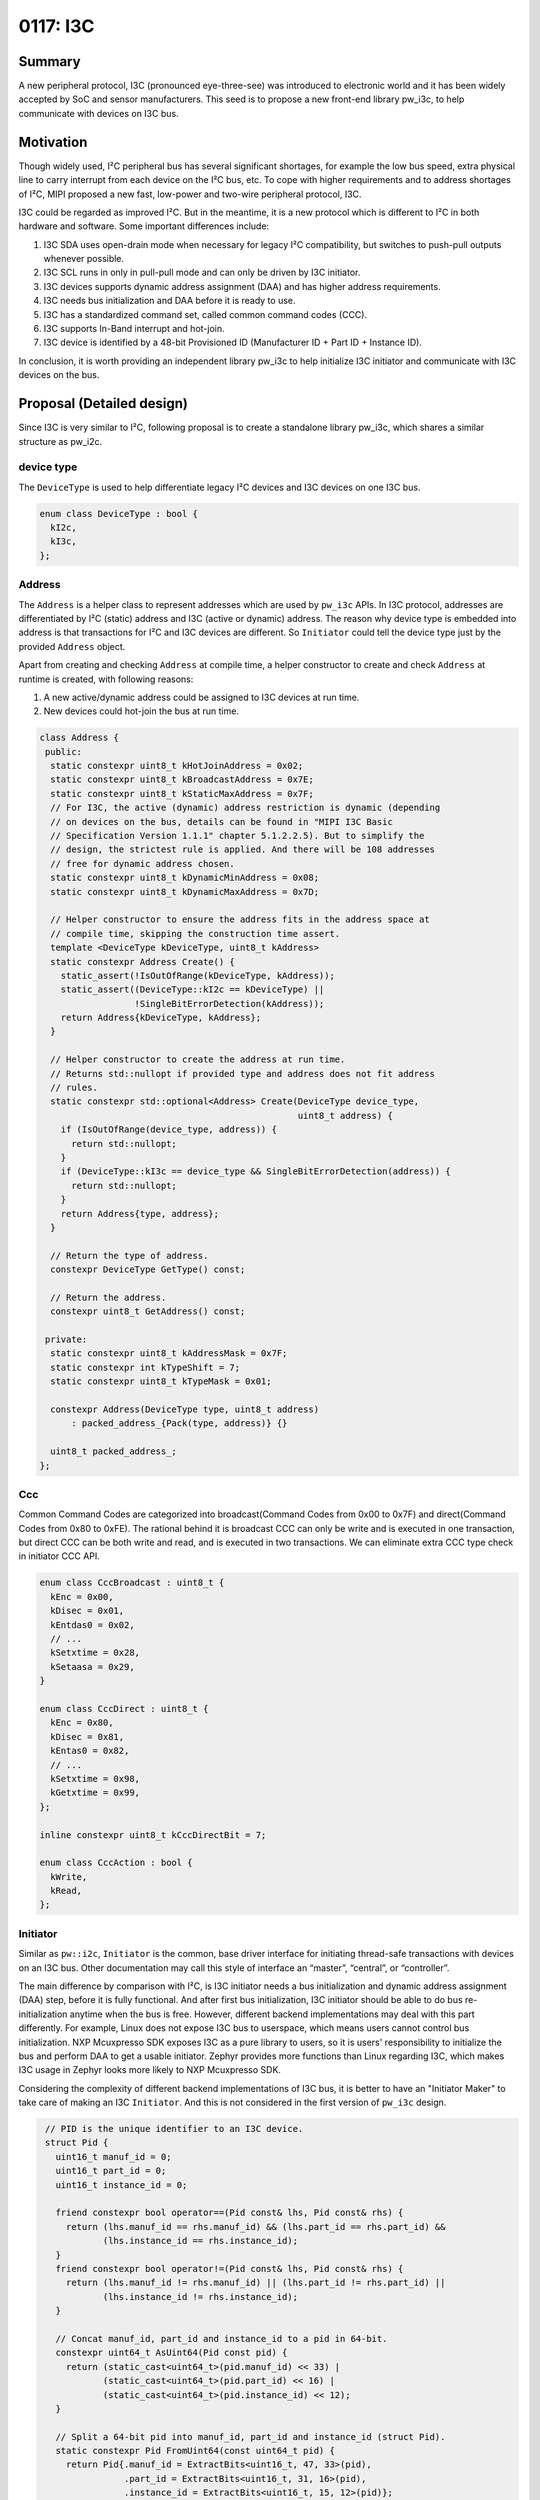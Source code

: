 .. _seed-0117:

=============
0117: I3C
=============
.. seed::
   :number: 117
   :name: I3C
   :status: Accepted
   :proposal_date: 2023-10-30
   :authors: Jack Chen
   :cl: 178350
   :facilitator: Alexei Frolov

-------
Summary
-------
A new peripheral protocol, I3C (pronounced eye-three-see) was introduced to
electronic world and it has been widely accepted by SoC and sensor
manufacturers. This seed is to propose a new front-end library pw_i3c, to help
communicate with devices on I3C bus.

----------
Motivation
----------
Though widely used, I²C peripheral bus has several significant shortages, for
example the low bus speed, extra physical line to carry interrupt from each
device on the I²C bus, etc. To cope with higher requirements and to address
shortages of I²C, MIPI proposed a new fast, low-power and two-wire peripheral
protocol, I3C.

I3C could be regarded as improved I²C. But in the meantime, it is a new protocol
which is different to I²C in both hardware and software. Some important
differences include:

1. I3C SDA uses open-drain mode when necessary for legacy I²C compatibility,
   but switches to push-pull outputs whenever possible.
2. I3C SCL runs in only in pull-pull mode and can only be driven by I3C
   initiator.
3. I3C devices supports dynamic address assignment (DAA) and has higher address
   requirements.
4. I3C needs bus initialization and DAA before it is ready to use.
5. I3C has a standardized command set, called common command codes (CCC).
6. I3C supports In-Band interrupt and hot-join.
7. I3C device is identified by a 48-bit Provisioned ID (Manufacturer ID + Part
   ID + Instance ID).

In conclusion, it is worth providing an independent library pw_i3c to help
initialize I3C initiator and communicate with I3C devices on the bus.

--------------------------
Proposal (Detailed design)
--------------------------
Since I3C is very similar to I²C, following proposal is to create a standalone
library pw_i3c, which shares a similar structure as pw_i2c.

device type
-----------

The ``DeviceType`` is used to help differentiate legacy I²C devices and I3C
devices on one I3C bus.

.. code-block:: c++

   enum class DeviceType : bool {
     kI2c,
     kI3c,
   };

Address
-------

The ``Address`` is a helper class to represent addresses which are used by
``pw_i3c`` APIs. In I3C protocol, addresses are differentiated by I²C (static)
address and I3C (active or dynamic) address. The reason why device type is
embedded into address is that transactions for I²C and I3C devices are
different. So ``Initiator`` could tell the device type just by the provided
``Address`` object.

Apart from creating and checking ``Address`` at compile time, a helper
constructor to create and check ``Address`` at runtime is created, with
following reasons:

1. A new active/dynamic address could be assigned to I3C devices at run time.
2. New devices could hot-join the bus at run time.

.. code-block:: c++

   class Address {
    public:
     static constexpr uint8_t kHotJoinAddress = 0x02;
     static constexpr uint8_t kBroadcastAddress = 0x7E;
     static constexpr uint8_t kStaticMaxAddress = 0x7F;
     // For I3C, the active (dynamic) address restriction is dynamic (depending
     // on devices on the bus, details can be found in "MIPI I3C Basic
     // Specification Version 1.1.1" chapter 5.1.2.2.5). But to simplify the
     // design, the strictest rule is applied. And there will be 108 addresses
     // free for dynamic address chosen.
     static constexpr uint8_t kDynamicMinAddress = 0x08;
     static constexpr uint8_t kDynamicMaxAddress = 0x7D;

     // Helper constructor to ensure the address fits in the address space at
     // compile time, skipping the construction time assert.
     template <DeviceType kDeviceType, uint8_t kAddress>
     static constexpr Address Create() {
       static_assert(!IsOutOfRange(kDeviceType, kAddress));
       static_assert((DeviceType::kI2c == kDeviceType) ||
                     !SingleBitErrorDetection(kAddress));
       return Address{kDeviceType, kAddress};
     }

     // Helper constructor to create the address at run time.
     // Returns std::nullopt if provided type and address does not fit address
     // rules.
     static constexpr std::optional<Address> Create(DeviceType device_type,
                                                    uint8_t address) {
       if (IsOutOfRange(device_type, address)) {
         return std::nullopt;
       }
       if (DeviceType::kI3c == device_type && SingleBitErrorDetection(address)) {
         return std::nullopt;
       }
       return Address{type, address};
     }

     // Return the type of address.
     constexpr DeviceType GetType() const;

     // Return the address.
     constexpr uint8_t GetAddress() const;

    private:
     static constexpr uint8_t kAddressMask = 0x7F;
     static constexpr int kTypeShift = 7;
     static constexpr uint8_t kTypeMask = 0x01;

     constexpr Address(DeviceType type, uint8_t address)
         : packed_address_{Pack(type, address)} {}

     uint8_t packed_address_;
   };

Ccc
---

Common Command Codes are categorized into broadcast(Command Codes from 0x00 to
0x7F) and direct(Command Codes from 0x80 to 0xFE). The rational behind it is
broadcast CCC can only be write and is executed in one transaction, but direct
CCC can be both write and read, and is executed in two transactions. We can
eliminate extra CCC type check in initiator CCC API.

.. code-block:: c++

   enum class CccBroadcast : uint8_t {
     kEnc = 0x00,
     kDisec = 0x01,
     kEntdas0 = 0x02,
     // ...
     kSetxtime = 0x28,
     kSetaasa = 0x29,
   }

   enum class CccDirect : uint8_t {
     kEnc = 0x80,
     kDisec = 0x81,
     kEntas0 = 0x82,
     // ...
     kSetxtime = 0x98,
     kGetxtime = 0x99,
   };

   inline constexpr uint8_t kCccDirectBit = 7;

   enum class CccAction : bool {
     kWrite,
     kRead,
   };

Initiator
---------

.. inclusive-language: disable

Similar as ``pw::i2c``, ``Initiator`` is the common, base driver interface for
initiating thread-safe transactions with devices on an I3C bus. Other
documentation may call this style of interface an “master”, “central”, or
“controller”.

.. inclusive-language: enable

The main difference by comparison with I²C, is I3C initiator needs a bus
initialization and dynamic address assignment (DAA) step, before it is fully
functional. And after first bus initialization, I3C initiator should be able to
do bus re-initialization anytime when the bus is free. However, different
backend implementations may deal with this part differently. For example, Linux
does not expose I3C bus to userspace, which means users cannot control bus
initialization. NXP Mcuxpresso SDK exposes I3C as a pure library to users, so it
is users' responsibility to initialize the bus and perform DAA to get a usable
initiator. Zephyr provides more functions than Linux regarding I3C, which
makes I3C usage in Zephyr looks more likely to NXP Mcuxpresso SDK.

Considering the complexity of different backend implementations of I3C bus, it
is better to have an "Initiator Maker" to take care of making an I3C
``Initiator``. And this is not considered in the first version of ``pw_i3c``
design.

.. code-block:: c++

   // PID is the unique identifier to an I3C device.
   struct Pid {
     uint16_t manuf_id = 0;
     uint16_t part_id = 0;
     uint16_t instance_id = 0;

     friend constexpr bool operator==(Pid const& lhs, Pid const& rhs) {
       return (lhs.manuf_id == rhs.manuf_id) && (lhs.part_id == rhs.part_id) &&
              (lhs.instance_id == rhs.instance_id);
     }
     friend constexpr bool operator!=(Pid const& lhs, Pid const& rhs) {
       return (lhs.manuf_id != rhs.manuf_id) || (lhs.part_id != rhs.part_id) ||
              (lhs.instance_id != rhs.instance_id);
     }

     // Concat manuf_id, part_id and instance_id to a pid in 64-bit.
     constexpr uint64_t AsUint64(Pid const pid) {
       return (static_cast<uint64_t>(pid.manuf_id) << 33) |
              (static_cast<uint64_t>(pid.part_id) << 16) |
              (static_cast<uint64_t>(pid.instance_id) << 12);
     }

     // Split a 64-bit pid into manuf_id, part_id and instance_id (struct Pid).
     static constexpr Pid FromUint64(const uint64_t pid) {
       return Pid{.manuf_id = ExtractBits<uint16_t, 47, 33>(pid),
                  .part_id = ExtractBits<uint16_t, 31, 16>(pid),
                  .instance_id = ExtractBits<uint16_t, 15, 12>(pid)};
     }

  };

  // I3C supports in-band interrupt (IBI), but generalize the name to cover
  // traditional interrupts.
  // For IBI, the argument can be used to store data transferred.
  // If the handler is queued in a workqueue, the data could be of any length.
  // If the handler is executed inside CPU ISR directly, the data should only
  // be mandatory data byte.
  using InterruptHandler = ::pw::Function<void(ByteSpan)>;

  class Initiator {
   public:
    virtual ~Initiator() = default;

    // Pid is the unique identifier to an I3C device and it should be known to
    // users through datasheets, like static addresses to I²C or I3C devices.
    // But active (dynamic) address to an I3C device is changeable during
    // run-time. Users could use this API to retrieve active address through
    // PID.
    //
    // There are other information which users may be interested to know about
    // an I3C device, like Bus Characteristics Register (BCR) and Device
    // Characteristic Register(s) (DCR). But they can be read through direct
    // read CCC API (ReadDirectCcc).
    //
    // Returns:
    // Dynamic Address - Success.
    // NOT_FOUND - Provided pid does not match with any active i3c device.
    Result<Address> RetrieveDynamicAddressByPid(Pid pid);

    // Perform a broadcast CCC transaction.
    // ccc_id: the broadcast CCC ID.
    // buffer: payload to broadcast.
    //
    // Returns:
    // OK - Success.
    // INVALID_ARGUMENT - provided ccc_id is not supported.
    // UNAVAILABLE - NACK condition occurred, meaning there are no active I3C
    //   devices on the bus.
    // Other status codes as defined by backend.
    Status WriteBroadcastCcc(CccBroadcast ccc_id, ConstByteSpan buffer);
    Status WriteBroadcastCcc(CccBroadcast ccc_id,
                             const void* buffer,
                             size_t size_bytes);

    // Perform a direct write CCC transaction.
    // ccc_id: the direct CCC ID.
    // device_address: the address which the CCC targets for.
    // buffer: payload to write.
    //
    // Returns:
    // OK - Success.
    // INVALID_ARGUMENT - provided ccc_id is not supported, or device_address is
    //   for I3C devices.
    // UNAVAILABLE - NACK condition occurred, meaning there is no active I3C
    //   device with the provided device_address or it is busy now.
    // Other status codes as defined by backend.
    Status WriteDirectCcc(CccDirect ccc_id,
                          Address device_address,
                          ConstByteSpan buffer);
    Status WriteDirectCcc(CccDirect ccc_id,
                          Address device_address,
                          const void* buffer,
                          size_t size_bytes);

    // Perform a direct read CCC transaction.
    // ccc_id: the direct CCC ID.
    // device_address: the address which the CCC targets for.
    // buffer: payload to read.
    //
    // Returns:
    // OK - Success.
    // INVALID_ARGUMENT - provided ccc_id is not supported, or device_address is
    //   for I3C devices.
    // UNAVAILABLE - NACK condition occurred, meaning there is no active I3C
    //   device with the provided device_address or it is busy now.
    // Other status codes as defined by backend.
    Status ReadDirectCcc(CccDirect ccc_id,
                         Address device_address,
                         ByteSpan buffer);
    Status ReadDirectCcc(CccDirect ccc_id,
                         Address device_address,
                         void* buffer,
                         size_t size_bytes);

    // Write bytes and read bytes (this is normally executed in two independent
    // transactions).
    //
    // Timeout is no longer needed in I3C transactions because only I3C
    // initiator drives the clock in push-pull mode, and devices on the bus
    // cannot stretch the clock.
    //
    // Returns:
    // Ok - Success.
    // UNAVAILABLE - NACK condition occurred, meaning the addressed device did
    //   not respond or was unable to process the request.
    // Other status codes as defined by backend.
    Status WriteReadFor(Address device_address,
                        ConstByteSpan tx_buffer,
                        ByteSpan rx_buffer);
    Status WriteReadFor(I3cResponder device,
                        const void* tx_buffer,
                        size_t tx_size_bytes,
                        void* rx_buffer,
                        size_t rx_size_bytes);

    // Write bytes.
    //
    // Returns:
    // OK - Success.
    // UNAVAILABLE - NACK condition occurred, meaning the addressed device did
    //   not respond or was unable to process the request.
    // Other status codes as defined by backend.
    Status WriteFor(Address device_address, ConstByteSpan tx_buffer);
    Status WriteFor(Address device_address,
                    const void* tx_buffer,
                    size_t tx_size_bytes);

    // Read bytes.
    //
    // Returns:
    // OK - Success.
    // UNAVAILABLE - NACK condition occurred, meaning the addressed device did
    //   not respond or was unable to process the request.
    // Other status codes as defined by backend.
    Status ReadFor(Address device_address, ByteSpan rx_buffer);
    Status ReadFor(Address device_address,
                   void* rx_buffer,
                   size_t rx_size_bytes);

    // Probes the device for an ACK after only writing the address.
    // This is done by attempting to read a single byte from the specified
    // device.
    //
    // Returns:
    // OK - Success.
    // UNAVAILABLE - NACK condition occurred, meaning the addressed device did
    //   not respond or was unable to process the request.
    Status ProbeDeviceFor(Address device_address);

    // Sets a (IBI) handler to execute when an interrupt is triggered from a
    // device with the provided address. Handler for one address should be
    // registered only once, unless it is cleared. Registration twice with
    // same address should fail.
    //
    // Note that hot-join handler could be registered with this function since
    // hot-join is sent through IBI.
    //
    // This handler is finally executed by I3C initiator, which means it may
    // include any valid I3C actions (write and read). When I3C write/read
    // happens, the interrupt handler is more like an I3C transaction than a
    // traditional interrupt. Different I3C initiators may execute the handler
    // in different ways. Some may queue the work on a workqueue and some may
    // execute the handler directly inside IBI IRQ. Users should be aware of the
    // backend algorithm and when execution happens in IBI IRQ, they should just
    // read the mandatory data byte out through the handler and perform other
    // actions in a different thread.
    //
    // Warning:
    // This method is not thread-safe and cannot be used in interrupt handlers.
    //
    // Returns:
    // OK - The interrupt handler was configured.
    // INVALID_ARGUMENT - The handler is empty, or the handler is for IBI but
    //   the address is not for an I3C device.
    // Other status codes as defined by the backend.
    Status SetInterruptHandler(Address device_address,
                               InterruptHandler&& handler);

    // Clears the interrupt handler.
    //
    // Warning:
    // This method is not thread-safe and cannot be used in interrupt handlers.
    //
    // Returns:
    // OK - The interrupt handler was cleared
    // INVALID_ARGUMENT - the handler is for IBI but the address is not for an
    //    I3C device.
    // Other status codes as defined by the backend.
    Status ClearInterruptHandler(Address device_address);

    // Enables interrupts which will trigger the interrupt handler.
    //
    // Warning:
    // This method is not thread-safe and cannot be used in interrupt handlers.
    //
    // Preconditions:
    // A handler has been set using `SetInterruptHandler()`.
    //
    // Returns:
    // OK - The interrupt handler was enabled.
    // INVALID_ARGUMENT - the handler is for IBI but the address is not for an
    //    I3C device.
    // Other status codes as defined by the backend.
    Status EnableInterruptHandler(Address device_address);

    // Disables interrupts which will trigger the interrupt handler.
    //
    // Warning:
    // This method is not thread-safe and cannot be used in interrupt handlers.
    //
    // Preconditions:
    // A handler has been set using `SetInterruptHandler()`.
    //
    // Returns:
    // OK - The interrupt handler was disabled.
    // INVALID_ARGUMENT - the handler is for IBI but the address is not for an
    //    I3C device.
    // Other status codes as defined by the backend.
    Status DisableInterruptHandler(Address device_address);

   private:
    virtual Result<Address> DoRetrieveDynamicAddressByPid(Pid pid) = 0;
    virtual Status DoTransferCcc(CccAction read_or_write,
                                 uint8_t ccc_id,
                                 std::optional<Address> device_address,
                                 ByteSpan buffer) = 0;
    virtual Status DoWriteReadFor(Address device_address,
                                  ConstByteSpan tx_buffer,
                                  ByteSpan rx_buffer) = 0;
    virtual Status DoSetInterruptHandler(Address address,
                                         InterruptHandler&& handler) = 0;
    virtual Status DoEnableInterruptHandler(Address address, bool enable) = 0;
  };

Device
------

Same as ``pw::i2c::Device``, a ``Device`` class is used in ``pw::i3c`` to
write/read arbitrary chunks of data over a bus to a specific device, or perform
other I3C operations, e.g. direct CCC.
Though PID is the unique identifier for I3C devices, considering backward
compatibility with I²C devices, this object also wraps the Initiator API with
an active ``Address``. Application should initiate or be notified the
``Address`` change and update the ``Address`` in ``Device`` object.

.. code-block:: c++

   class Device {
    public:
     // It is users' responsibility to get and pass the active (dynamic) address
     // when creating a ``Device``. If the dynamic address of an I3C device is
     // unknown, users could get it through initiator:
     // pw::i3c::Initiator::RetrieveDynamicAddressByPid();
     constexpr Device(Initiator& initiator, Address device_address, Pid pid)
         : initiator_(initiator), device_address_(device_address), pid_(pid) {}

     // For I2C devices connected to I3C bus, pid_ is default-initialized to be
     // std::nullopt.
     constexpr Device(Initiator& initiator, Address device_address)
         : initiator_(initiator), device_address_(device_address) {}

     Device(const Device&) = delete;
     Device(Device&&) = default;
     ~Device() = default;

     // Perform a direct write CCC transaction.
     // ccc_id: the direct CCC ID.
     // buffer: payload to write.
     //
     // Returns:
     // OK - Success.
     // INVALID_ARGUMENT - provided ccc_id is not supported, or device_address_
     //   is not for I3C devices.
     // UNAVAILABLE - NACK condition occurred, meaning there is no active I3C
     //   device with the provided device_address or it is busy now.
     // Other status codes as defined by backend.
     Status WriteDirectCcc(CccDirect ccc_id, ConstByteSpan buffer);
     Status WriteDirectCcc(CccDirect ccc_id,
                           const void* buffer,
                           size_t size_bytes);

     // Perform a direct read CCC transaction.
     // ccc_id: the direct CCC ID.
     // buffer: payload to read.
     //
     // Returns:
     // OK - Success.
     // INVALID_ARGUMENT - provided ccc_id is not supported, or device_address_
     //   is not for I3C devices.
     // UNAVAILABLE - NACK condition occurred, meaning there is no active I3C
     //   device with the provided device_address or it is busy now.
     // Other status codes as defined by backend.
     Status ReadDirectCcc(CccDirect ccc_id, ByteSpan buffer);
     Status ReadDirectCcc(CccDirect ccc_id, const void* buffer, size_t size_bytes);

     // Write bytes and read bytes (this is normally executed in two independent
     // transactions).
     //
     // Timeout is no longer needed in I3C transactions because only I3C
     // initiator drives the clock in push-pull mode, and devices on the bus
     // cannot stretch the clock.
     //
     // Returns:
     // OK - Success.
     // UNAVAILABLE - NACK condition occurred, meaning the addressed device did
     //   not respond or was unable to process the request.
     // Other status codes as defined by backend.
     Status WriteReadFor(ConstByteSpan tx_buffer, ByteSpan rx_buffer);
     Status WriteReadFor(const void* tx_buffer,
                         size_t tx_size_bytes,
                         void* rx_buffer,
                         size_t rx_size_bytes);

     // Write bytes.
     //
     // Returns:
     // OK - Success.
     // UNAVAILABLE - NACK condition occurred, meaning the addressed device did
     //   not respond or was unable to process the request.
     // Other status codes as defined by backend.
     Status WriteFor(ConstByteSpan tx_buffer);
     Status WriteFor(const void* tx_buffer, size_t tx_size_bytes);

     // Read bytes.
     //
     // Returns:
     // Ok - Success.
     // UNAVAILABLE - NACK condition occurred, meaning the addressed device did
     //   not respond or was unable to process the request.
     // Other status codes as defined by backend.
     Status ReadFor(ByteSpan rx_buffer);
     Status ReadFor(void* rx_buffer, size_t rx_size_bytes);

     // Probes the device for an ACK after only writing the address.
     // This is done by attempting to read a single byte from this device.
     //
     // Returns:
     // Ok - Success.
     // UNAVAILABLE - NACK condition occurred, meaning the addressed device did
     //   not respond or was unable to process the request.
     Status ProbeFor();

     // Sets a (IBI) handler to execute when an interrupt is triggered from a
     // device with the provided address. Handler for one address should be
     // registered only once, unless it is cleared. Registration twice with
     // same address should fail.
     //
     // This handler is finally executed by I3C initiator, which means it may
     // include any valid I3C actions (write and read). When I3C write/read
     // happens, the interrupt handler is more like an I3C transaction than a
     // traditional interrupt. Different I3C initiators may execute the handler
     // in different ways. Some may queue the work on a workqueue and some may
     // execute the handler directly inside IBI IRQ. Users should be aware of the
     // backend algorithm and when execution happens in IBI IRQ, they should just
     // read the mandatory data byte out through the handler and perform other
     // actions in a different thread.
     //
     // Warning:
     // This method is not thread-safe and cannot be used in interrupt handlers.
     // Do not register hot-join handler for I3C devices as hot-join handler is
     // initiator specific, not for a single device.
     //
     // Returns:
     // OK - The interrupt handler was configured.
     // INVALID_ARGUMENT - The handler is empty, or the handler is for IBI but
     //   the device is an I3C device.
     // Other status codes as defined by the backend.
     Status SetInterruptHandler(InterruptHandler&& handler);

     // Clears the interrupt handler.
     //
     // Warning:
     // This method is not thread-safe and cannot be used in interrupt handlers.
     //
     // Returns:
     // OK - The interrupt handler was cleared
     // INVALID_ARGUMENT - the handler is for IBI but the device is an I3C device.
     // Other status codes as defined by the backend.
     Status ClearInterruptHandler();

     // Enables interrupts which will trigger the interrupt handler.
     //
     // Warning:
     // This method is not thread-safe and cannot be used in interrupt handlers.
     //
     // Preconditions:
     // A handler has been set using `SetInterruptHandler()`.
     //
     // Returns:
     // OK - The interrupt handler was enabled.
     // INVALID_ARGUMENT - the handler is for IBI but the device is an I3C device.
     // Other status codes as defined by the backend.
     Status EnableInterruptHandler();

     // Disables interrupts which will trigger the interrupt handler.
     //
     // Warning:
     // This method is not thread-safe and cannot be used in interrupt handlers.
     //
     // Preconditions:
     // A handler has been set using `SetInterruptHandler()`.
     //
     // Returns:
     // OK - The interrupt handler was disabled.
     // INVALID_ARGUMENT - the handler is for IBI but the device is an I3C device.
     // Other status codes as defined by the backend.
     Status DisableInterruptHandler();

     // Update device address during run-time actively.
     //
     // Warning:
     // This function is dedicatedly to I3C devices.
     void UpdateAddressActively(Address new_address);

     // Update device address during run-time Passively.
     // initiator_ will be responsible for retrieving the dynamic address and
     // substitute the device_address_.
     //
     // Warning:
     // This function is dedicatedly to I3C devices.
     //
     // Returns:
     // OK - Success.
     // UNIMPLEMENTED - pid is empty (I²C device).
     // NOT_FOUND - initiator_ fails to retrieve dynamic address based on pid_.
     Status UpdateAddressPassively();

    private:
     Initiator& initiator_;
     Address device_address_;
     std::optional<Pid> pid_;
   };

------------
Alternatives
------------
Since I3C is similar to I²C and pw_i3c is similar to pw_i2c, instead of creating
a standalone library, an alternative solution is to combine pw_i3c and pw_i2c,
and providing a single library pw_ixc, or other suitable names. And in this
comprehensive library, I3C-related features could be designed to be optional.

On one hand, this solution could reuse a lot of code and simplify some work in
user level, if users want to abstract usage of I²C and I3C in application.
On the other hand, it also brings churn to existing projects using pw_i2c, and
ambiguity and confusion in the long run (I²C is mature, but I3C is new and
actively improving).

--------------
Open Questions
--------------
1. As mentioned in the description of I3C ``Initiator`` class, the creation of a
   fully functional ``Initiator`` would be handled by a different class.

2. Because there are two types of ``Address`` in I3C, the static and dynamic,
   the ``pw::i3c::Address`` is not compatible with ``pw::i2c::Address``. So when
   users try to create an ``Address`` for an I²C device, they need to carefully
   choose the correct class depending on which bus the device is connected to.
   This class may cause bigger concern if ``Address`` is needed to be shared
   through interface in application code.
   But the problem is resolvable by templating ``Address`` in caller code.
   Also, we can have a helper function in ``pw::i3c::Address``, which consumes a
   ``pw::i2c::Addres``s and create a ``pw::i3c::Address``. This helper will be
   added and discussed further in a following patch.

3. ``DeviceType`` is embedded into ``Address``. So ``pw::i3c::Initiator`` could
   tell the device type (I²C or I3C) based on provided ``Address``. But this is
   not necessary because Initiator has performed DAA during initialization so it
   should know which addresses have been assigned to I3C devices.
   In this case, the only advantage of this design is to help applying address
   restriction during creating ``Address`` object. Should address restriction be
   taken care of by HAL? Though fewer, I²C has reserved addresses, too, but they
   are not checked in ``pw::i2c::Address``.

4. ``RegisterDevice`` for I3C is the same as I²C, in protocol. To read/write
   from a register, the ``Initiator`` sends an active address on the bus. Once
   acknowledged, it will send the register address followed by data.
   So the ideal design is to abstract ``RegisterDevice`` across I²C and I3C, or
   maybe even other peripheral buses (e.g. SPI and DSI). However, the underlying
   register operation functions are different. It is better to be handled in a
   separate SEED.
